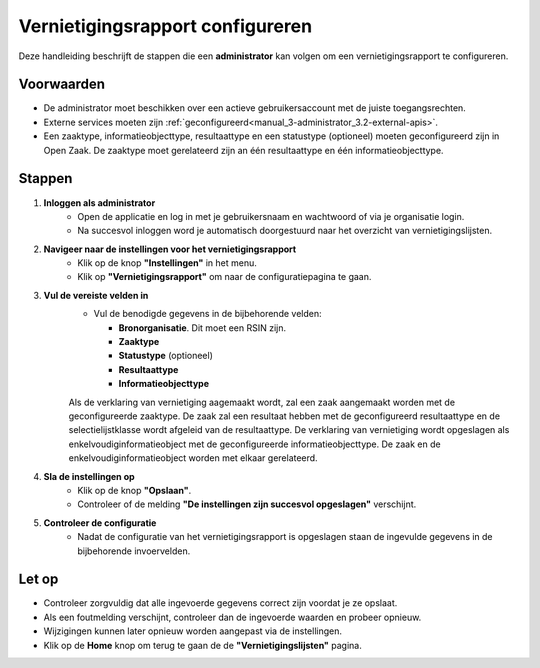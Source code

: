 .. _manual_3.4-administrator_3.4-vernietigingsrapport-configureren:

=================================
Vernietigingsrapport configureren
=================================

.. figure:: ../_assets/pages/vernietigingsrapport-configureren.png
   :align: center
   :alt: Vernietigingsrapport configureren schermafbeelding

Deze handleiding beschrijft de stappen die een **administrator** kan volgen om een vernietigingsrapport te configureren.

Voorwaarden
------------
- De administrator moet beschikken over een actieve gebruikersaccount met de juiste toegangsrechten.
- Externe services moeten zijn :ref:`geconfigureerd<manual_3-administrator_3.2-external-apis>`.
- Een zaaktype, informatieobjecttype, resultaattype en een statustype (optioneel) moeten geconfigureerd zijn in Open Zaak.
  De zaaktype moet gerelateerd zijn an één resultaattype en één informatieobjecttype.

Stappen
-------

1. **Inloggen als administrator**
    - Open de applicatie en log in met je gebruikersnaam en wachtwoord of via je organisatie login.
    - Na succesvol inloggen word je automatisch doorgestuurd naar het overzicht van vernietigingslijsten.

2. **Navigeer naar de instellingen voor het vernietigingsrapport**
    - Klik op de knop **"Instellingen"** in het menu. |instellingen_knop|
    - Klik op **"Vernietigingsrapport"** om naar de configuratiepagina te gaan. |vernietigingsrapport_knop|

3. **Vul de vereiste velden in**
    - Vul de benodigde gegevens in de bijbehorende velden:
    
      - **Bronorganisatie**. Dit moet een RSIN zijn.
      - **Zaaktype**
      - **Statustype** (optioneel)
      - **Resultaattype**
      - **Informatieobjecttype**

    Als de verklaring van vernietiging aagemaakt wordt, zal een zaak aangemaakt worden met de geconfigureerde zaaktype. De zaak zal een resultaat hebben 
    met de geconfigureerd resultaattype en de selectielijstklasse wordt afgeleid van de resultaattype. De verklaring van vernietiging wordt opgeslagen als
    enkelvoudiginformatieobject met de geconfigureerde informatieobjecttype. De zaak en de enkelvoudiginformatieobject worden met elkaar gerelateerd.

4. **Sla de instellingen op**
    - Klik op de knop **"Opslaan"**. |opslaan_knop|
    - Controleer of de melding **"De instellingen zijn succesvol opgeslagen"** verschijnt.

5. **Controleer de configuratie**
    - Nadat de configuratie van het vernietigingsrapport is opgeslagen staan de ingevulde gegevens in de bijbehorende
      invoervelden.

Let op
------
- Controleer zorgvuldig dat alle ingevoerde gegevens correct zijn voordat je ze opslaat.
- Als een foutmelding verschijnt, controleer dan de ingevoerde waarden en probeer opnieuw.
- Wijzigingen kunnen later opnieuw worden aangepast via de instellingen.
- Klik op de **Home** knop om terug te gaan de de **"Vernietigingslijsten"** pagina. |home|

.. |instellingen_knop| image:: ../_assets/instellingen-knop.png
   :alt: Instellingen knop
   :height: 32px

.. |vernietigingsrapport_knop| image:: ../_assets/vernietigingsrapport-knop.png
   :alt: Vernietigingsrapport knop
   :height: 42px

.. |opslaan_knop| image:: ../_assets/opslaan-knop.png
   :alt: Opslaan knop
   :height: 26px

.. |home| image:: ../_assets/home.png
    :alt: Home knop
    :height: 32px
